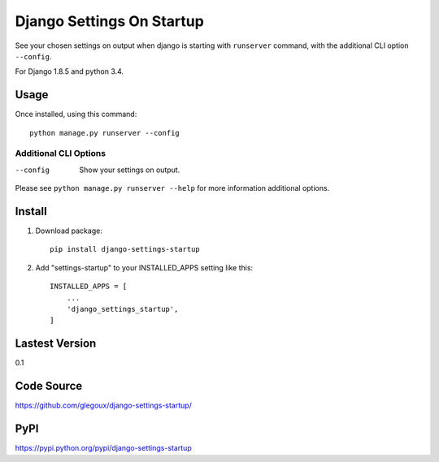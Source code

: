 Django Settings On Startup
==========================

See your chosen settings on output when django is starting with ``runserver`` command,
with the additional CLI option ``--config``.


For Django 1.8.5 and python 3.4.

Usage
-----

Once installed, using this command::

    python manage.py runserver --config


Additional CLI Options
~~~~~~~~~~~~~~~~~~~~~~

--config
  Show your settings on output.

Please see ``python manage.py runserver --help`` for more information additional options.

Install
-------

1. Download package::

    pip install django-settings-startup

2. Add "settings-startup" to your INSTALLED_APPS setting like this::

    INSTALLED_APPS = [
        ...
        'django_settings_startup',
    ]

Lastest Version
---------------

0.1

Code Source
-----------

https://github.com/glegoux/django-settings-startup/

PyPI
----

https://pypi.python.org/pypi/django-settings-startup
